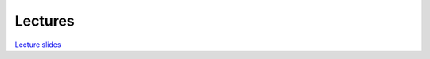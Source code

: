 ********
Lectures
********

`Lecture slides <https://lunarc.slides.com/jonaslindemann/modern-fortran>`_

